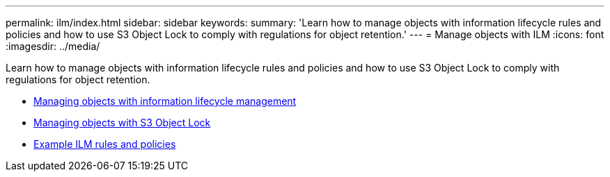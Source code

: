 ---
permalink: ilm/index.html
sidebar: sidebar
keywords:
summary: 'Learn how to manage objects with information lifecycle rules and policies and how to use S3 Object Lock to comply with regulations for object retention.'
---
= Manage objects with ILM
:icons: font
:imagesdir: ../media/

[.lead]
Learn how to manage objects with information lifecycle rules and policies and how to use S3 Object Lock to comply with regulations for object retention.

* xref:managing-objects-with-information-lifecycle-management.adoc[Managing objects with information lifecycle management]
* xref:managing-objects-with-s3-object-lock.adoc[Managing objects with S3 Object Lock]
* xref:example-ilm-rules-and-policies.adoc[Example ILM rules and policies]
